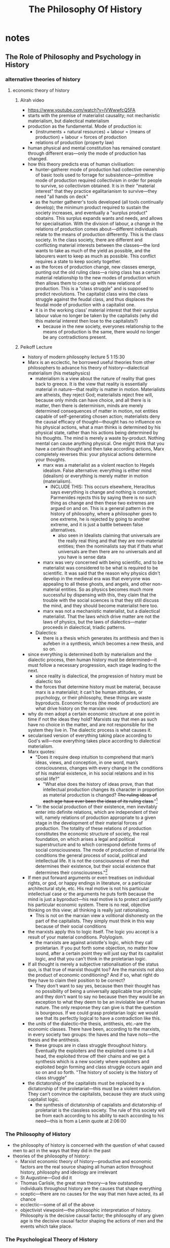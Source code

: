 #+title: The Philosophy Of History

* notes
** The Role of Philosophy and Psychology in History
*** alternative theories of history
**** economic theory of history
***** Alrah video
+ https://www.youtube.com/watch?v=lVWwwfcQ5FA
+ starts with the premise of materialist causality; not mechanistic materialism, but dialectical materialism
+ production as the fundamental. Mode of production is:
  + (instruments + natural resources) + labour = (means of production) + labour = forces of production
  + relations of production (property law)
+ human physical and mental constitution has remained constant through different eras---only the mode of production has changed.
+ how this theory predicts eras of human civilisation:
  + hunter-gatherer mode of production had collective ownership of basic tools used to forrage for subsistence---primitive mode of production required collectivism in order for people to survive, so collectivism obtained. It is in their "material interest" that they practice egalitarianism to survive---they need "all hands on deck"
  + as the hunter gatherer's tools developed (all tools continually develop); the minimum product required to sustain the society increases, and eventually a "surplus product" obatains. This surplus expands wants and needs, and allows for specialisation. With the division of labour, a change in the relations of production comes about---different individuals relate to the means of production differently. This is the class society. In the class society, there are different and conflicting material interests between the classes---the lord wants to take as much of the yield as possible, and the labourers want to keep as much as possible. This conflict requires a state to keep society together.
  + as the forces of production change, new classes emerge, punting out the old ruling class---a rising class has a certain material relationship to the new modes of production which then allows them to come up with new relations of production. This is a "class struggle" and is supposed to predict revolutions. The capitalist class wins the class struggle against the feudal class, and thus displaces the feudal mode of production with a capitalist one.
  + it is in the working class' material interest that their surplus labour value no longer be taken by the capitalists (why did this material interest then lose to the capitalists?)
    + because in the new society, everyones relationship to the means of production is the same, there would no longer be any contradictions present.
***** Peikoff Lecture
+ history of modern philosophy lecture 5 1:15:30
+ Marx is an ecclectic, he borrowed useful theories from other philosophers to advance his theory of history---dialectical materialism (his metaphysics)
  + materialism is a view about the nature of reality that goes back to greece. It is the view that reality is essentially material in nature---that reality is matter in motion. Materialists are atheists, they reject God; materialists reject free will, because only minds can have choice, and all there is is matter, then there is determinism, minds are merely determined consequences of matter in motion, not entities capable of self-generating chosen action; materialists deny the causal efficacy of thought---thought has no influence on his physical actions, what a man thinks is determined by his physical state, rather than his actions being determined by his thoughts. The mind is merely a waste by-product. Nothing mental can cause anything physical. One might think that you have a certain thought and then take according actions, Marx completely reverses this: your physical actions determine your thoughts.
    + marx was a materialist as a violent reaction to Hegels idealism. False alternative: everything is either mind (idealism) or everything is merely matter in motion (materialism).
      + INCLUDE THIS: This occurs elsewhere, Heraclitus says everything is change and nothing is constant; Parmenides rejects this by saying there is no such thing as change and then these two extremes are argued on and on. This is a general pattern in the history of philosophy, where a philosopher goes to one extreme, he is rejected by going to another extreme, and it is just a battle between false alternatives.
        + also seen in Idealists claiming that universals are the really real thing and that they are non-material entities; then the nominalists say that if thats what universals are then there are no universals and all you have is sense data
    + marx was very concerned with being scientific, and to be materialist was considered to be what is required to be scientific. It was said that the reason why physics didn't develop in the medieval era was that everyone was appealing to all these ghosts, and angels, and other non-material entities. So as physics becomes much more successful by dispensing with this, they claim that the trouble with the social sciences is that they still discuss the mind, and they should become materialist here too.
    + marx was not a mechanistic materialist, but a dialectical materialist. That the laws which drive matter are not the laws of physics, but the laws of dialectics---mater proceeds in dialectical, triadic patterns.
  + Dialectics:
    + there is a thesis which generates its antithesis and then is aufeben in a synthesis, which becomes a new thesis, and so on.
+ since everything is determined both by materialism and the dialectic process, then human history must be determined---it must follow a necessary progression, each stage leading to the next.
  + since reality is dialectical, the progression of history must be dialectic too
  + the forces that determine history must be material, because marx is a materialist; it can't be human attitudes, or psychology, or their philosophy, these things are waste byproducts. Economic forces (the mode of production) are what drive history on the marxian view.
+ why do men adopt a certain economic structure at one point in time if not the ideas they hold? Marxists say that men as such have no choice in the matter, and are not responsible for the system they live in. The dialectic process is what causes it.
+ secularised version of everything taking place according to God's will---now everything takes place according to dialectical materialism.
+ Marx quotes:
  + "Does it require deep intuition to comprehend that man’s ideas, views, and conception, in one word, man’s consciousness, changes with every change in the conditions of his material existence, in his social relations and in his social life?"
    + "What else does the history of ideas prove, than that intellectual production changes its character in proportion as material production is changed? +The ruling ideas of each age have ever been the ideas of its ruling class.+"[fn:1]
  + "In the social production of their existence, men inevitably enter into definite relations, which are independent of their will, namely relations of production appropriate to a given stage in the development of their material forces of production. The totality of these relations of production constitutes the economic structure of society, the real foundation, on which arises a legal and political superstructure and to which correspond definite forms of social consciousness. The mode of production of material life conditions the general process of social, political and intellectual life. It is not the consciousness of men that determines their existence, but their social existence that determines their consciousness."[fn:2]
+ If men put forward arguments or even treatises on individual rights, or god, or happy endings in literature, or a particular architectural style, etc. His real motive is not his particular intellectual case or the arguments he puts forth because the mind is just a byproduct---his real motive is to protect and justify his particular economic system. There is no real, objective thinking on this view; all thinking is really just rationalising.
  + This is not on the marxian view a volitional dishonesty on the part of the capitalists. They simply must think in this way because of their social conditions
+ the marxists apply this to logic itself. The logic you accept is a result of your material conditions. Polylogism.
  + the marxists are against aristotle's logic, which they call proletarian. If you put forth some objection, no matter how sound, after a certain point they will just say that its capitalist logic, and that you can't think in the proletarian logic.
+ If all thought is merely a subjective rationalisation of the status quo, is that true of marxist thought too? Are the marxists not also the product of economic conditioning? And if so, what right do they have to claim their position to be correct?
  + They don't want to say yes, because then their thought has no possibility of being a universally applicable true principle; and they don't want to say no because then they would be an exception to what they deem to be an inviolable law of human nature. The only response they can give is that the question is bourgeous. If we could grasp proletarian logic we would see that its perfectly logical to have a contradiction like this.
+ the units of the dialectic--the thesis, antithesis, etc.--are the economic classes. There have been, according to the marxists, in every society two groups: the haves and the have nots---the thesis and the antithesis.
  + these groups are in class struggle throughout history. Eventually the exploiters and the exploited come to a full head, the exploited throw off their chains and we get a synthesis which is a new society where exploiters and exploited begin forming and class struggle occurs again and so on and so forth. "The history of society is the history of class struggle"
+ the dictatorship of the capitalists must be replaced by a dictatorship of the proletariat---this must be a violent revolution. They can't convince the capitalists, because they are stuck using capitalist logic.
  + the synthesis of dictatorship of capialists and dictatorship of proletariat is the classless society. The rule of this society will be from each according to his ability to each according to his need---this is from a Lenin quote at 2:06:00
*** The Philosophy of History
+ the philosophy of history is concerned with the question of what caused men to act in the ways that they did in the past
+ theories of the philosophy of history:
  + Marxist economic theory of history---productive and economic factors are the real source shaping all human action throughout history, philosophy and ideology are irrelevant
  + St Augustine---God did it
  + Thomas Carlisle, the great man theory---a few outstanding individuals throughout history are the causes that shape everything
  + sceptic---there are no causes for the way that men have acted, its all chance
  + ecclectic---some of all of the above
  + objectivist viewpoint---the philosophic interpretation of history. Philosophy is the decisive causal factor; the philosophy of any given age is the decisive causal factor shaping the actions of men and the events which take place.
*** The Psychological Theory of History
+ the psychological theory of history---explain peoples behaviour throughout the centuries in terms of the psychology of the actors
  + its obvious that most people have no coherent, articulate philosophy; philosophy to most people is just a smattering of vague ideas. So its questionable whether they even have a philosophy, but they obviously must have a psychology.
  + people act on the basis of their psychologies; they act on their motives, their desires, their emotions, etc.
  + psychological theory of history on nazism
    + take some nazi leader, hitler, goering etc; you do not have these men unless there exists men with a tremendous power lust, a tremendous desire for domination, etc, and you couldnt have their mass following without a nation of people who felt the need for dependence.
      + on its face this is true. These factors must have existed and they are required for the events to take place as they did, but they are not the originary factors. These psychological desires and motives are borne out of a mans particular philosophy.
  + philosophy is at most a rationalisation for the underlying psychological motives
*** The Error of the Psychological Theory of History
+ There are indeed psychological factors which are indispensable to the workings of history, but what is the source of these psychological factors? What is their cause?
  + it cannot be that any specific psychology emanates from human nature as such because the specific motivations and desires of men differ.
  + And on this view why would it be that there are seemingly trends in the psychologies of men? Even if mens psychologies could differ given their nature why would there be eras of different prominent psychologies?
  + Fundamentally the psychology of individual outliers is not relevant, what causes a psychology on such a scale as to be a factor in shaping history?
  + Certain emotions, certain feelings are the cause of these psychological traits.
  + The source of emotions is ideas. The distinction between an emotion on the one hand and a sensation on the other is that a sensation can be transmitted by strictly physical means.
    + If I pinch a mans arm it does not make a difference whether he is an Aristotelian or a Platonist, he will feel the sensation of pain.
    + On the other hand his emotional response to this may be entirely different based upon his ideas. If a libertarian sees me robbing a factory owner at gunpoint he will have an entirely different emotional reaction to this than a communist would.
  + The only ideas which pertain to fundamental ideas and thus can pervade an entire society are philosophical ideas.
+ How would philosophy breed a culture-wide psychology of (for instance) dependence?
  + indirectly---shaping the institutions of a country.
    + philosophy shaping a political system which is statist will result practically in the average man having less and less control over his own life, more dependence on the government. By all of the innevitable crises inherent in such a system the man will feel less in control less able to shape his life and wellbeing and thus feel more dependent on others for his life.
  + directly---by the explicit statements of its intellectuals.
    + the intellectuals spend their time degrading the individual, his mind is helpless, he cannot know anything, thinking is untrustworthy, there are no answers, there are no absolutes, etc. A mans life under such a system tells him that he must be dependent on a group for survival and all he ever hears is that he must be dependent on a group for survival.
+ A philosophy which shapes a free society would result in a society which requires men to think for themselves, to be independent, to work for their own sake and for their own happiness, and as such this is what men would learn to do.
* Main Body
***** The Philosophy of History
So, if free market defensive services are so superior to the statist offerings, why have they not arrived? The answer, in short, is that the philosophy of the day does not allow for it. To explain this answer, I must first discuss the philosophy of history, which asks: why did men act the way they did in the past? What is the fundamental factor which caused the various developments of societies across time?

Various theories have been established on this point. The originator of the field, St. Augustine, claimed that the will of God is the primary. Marx advanced the popular economic theory of history---that economic conditions and the available modes of production are what cause various societies to turn out as they do; and that the ideology men adopt are a deterministic cause of these conditions. Thomas Carlyle provides the "great man" theory---that a few superlative individuals are able to shape society to their whims within times of crisis. There is also the psychological theory of history---that the actions men take are a result of their psychology. The sceptic theory of history holds that there are no causes for the way that men have acted, that the way societies ended up at various points is down to pure chance.

I will be advancing Leonard Peikoff's philosophical theory of history in opposition to these ideas; I do not have time to cover all of them within this video, so I will focus on the more popular and plausible theories. "The will of God" theory clearly relies on a prior demonstration that God exists, and is as such out of scope for this video, and the sceptic theory is refuted simply by providing the positive case for the philosophical theory; so these two do not need to be covered.

***** The Economic Theory of History
First, then, the Marxian economic theory of history. It is worth noting right off the bat that Marx was an ecclectic---his goal was not to study reality and come up with a philosophy he regards as correct. Rather, he had certain altruist motives which he thought could be achieved through a theory of history. To give philosophical backing to his theory, he would borrow random ideas from different philosophers who came before him. Thus if the mark of a great philosopher is his ability to challenge entrenched fundamentals, Marx is surely as second-rate as they come. Regardless, Marx took as his starting point a metaphysics called dialectical materialism.

Materialism is a view that goes back to ancient Greece---it holds that reality is fundamentally material, that all there is is matter in motion. The important implication of this view is that there can be no such thing as free will. To the materialist, a mind is at best a mere byproduct of the matter in motion, so it has no causal efficacy. Thus, whilst we may ordinarily think that we come up with certain ideas and goals and plans of action we carry out to attain them; to the materialist this cannot be so. Rather, your body is pre-determined by the laws of matter to take a certain course of action, and your thoughts at best simply rationalise this course of action as being chosen even though you had no power over it. I.e. your physical actions determine your thoughts, rather than the other way around.

Marx adopted his materialism in the wake of a general trend within German philosophy to swing radically away from the total idealism of Hegel. Hegel believed that everything was purely mental, so the correct response was taken to be that nothing is mental. Of course, this is a false alternative, there is absolutely no reason to have it that either everything is physical or everything is mental.

This highlights a general trend seen elsewhere in the history of philosophy. Right back with the pre-Socratics there was a philosopher called Heraclitus who said that everything is change, and as such reality is inherently contradictory; Parmenides rejected this by saying that there was no such thing as change and then these two extremes were argued back and forth until Aristotle was able to set the record straight: that change does not involve a contradiction.

This trend where a philosopher will go to one extreme and then get rejected by going to the other extreme is seen also in the nominalists from before. The idealists claimed that universals are the really real thing and that they are non-material entities; the nominalists just accepted on its face that a universal means a non-material entity, and concluded that there are therefore no such things as universals and the only faculty man has is that of sense-perception.

Marx's materialism was not like the materialism of old where matter proceeds according to the laws of physics. Marx's matter obeyed the dialectic process---the laws of Hegel.

+ the starting point as the metaphysics of dialectical materialism
  + materialism
  + dialectics
  + inverse---your thoughts are a waste byproduct of the society you are in, rather than thoughts creating a certain society
+ given everything in reality is pre-determined by the laws of dialectics, history too is pre-determined
  + the forces that determine history are material---the mode of production
    + give the marxist account for how societies transition into other modes of production
      + thesis and antithesis being the units of the dialectic
  + the beliefs that men hold at any given point are just a byproduct of your particular class---all thought is rationalising. Your logic is determined by your class.
    + does this not also apply to marxism then? No, because if we had proletarian logic then we would see that contradictions are perfectly logical.

* Footnotes

[fn:1]https://www.marxists.org/archive/marx/works/1848/communist-manifesto/ch02.htm

[fn:2]Karl Marx, /A Contribution to the Critique of Political Economy/
